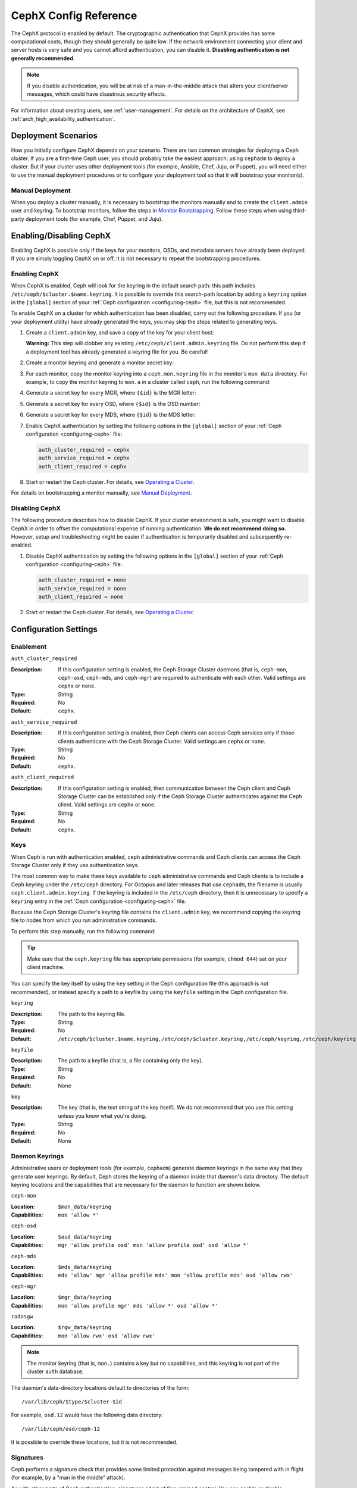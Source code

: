 .. _rados-cephx-config-ref:

========================
 CephX Config Reference
========================

The CephX protocol is enabled by default. The cryptographic authentication that
CephX provides has some computational costs, though they should generally be
quite low. If the network environment connecting your client and server hosts
is very safe and you cannot afford authentication, you can disable it.
**Disabling authentication is not generally recommended**.

.. note:: If you disable authentication, you will be at risk of a
   man-in-the-middle attack that alters your client/server messages, which
   could have disastrous security effects.

For information about creating users, see :ref:`user-management`. For details on
the architecture of CephX, see :ref:`arch_high_availability_authentication`.


Deployment Scenarios
====================

How you initially configure CephX depends on your scenario. There are two
common strategies for deploying a Ceph cluster.  If you are a first-time Ceph
user, you should probably take the easiest approach: using ``cephadm`` to
deploy a cluster. But if your cluster uses other deployment tools (for example,
Ansible, Chef, Juju, or Puppet), you will need either to use the manual
deployment procedures or to configure your deployment tool so that it will
bootstrap your monitor(s).

Manual Deployment
-----------------

When you deploy a cluster manually, it is necessary to bootstrap the monitors
manually and to create the ``client.admin`` user and keyring. To bootstrap
monitors, follow the steps in `Monitor Bootstrapping`_. Follow these steps when
using third-party deployment tools (for example, Chef, Puppet, and Juju).


Enabling/Disabling CephX
========================

Enabling CephX is possible only if the keys for your monitors, OSDs, and
metadata servers have already been deployed. If you are simply toggling CephX
on or off, it is not necessary to repeat the bootstrapping procedures.

Enabling CephX
--------------

When CephX is enabled, Ceph will look for the keyring in the default search
path: this path includes ``/etc/ceph/$cluster.$name.keyring``. It is possible
to override this search-path location by adding a ``keyring`` option in the
``[global]`` section of your :ref:`Ceph configuration <configuring-ceph>`
file, but this is not recommended.

To enable CephX on a cluster for which authentication has been disabled, carry
out the following procedure.  If you (or your deployment utility) have already
generated the keys, you may skip the steps related to generating keys.

#. Create a ``client.admin`` key, and save a copy of the key for your client
   host:

   .. prompt:: bash $

     ceph auth get-or-create client.admin mon 'allow *' mds 'allow *' mgr 'allow *' osd 'allow *' -o /etc/ceph/ceph.client.admin.keyring

   **Warning:** This step will clobber any existing
   ``/etc/ceph/client.admin.keyring`` file. Do not perform this step if a
   deployment tool has already generated a keyring file for you. Be careful!

#. Create a monitor keyring and generate a monitor secret key:

   .. prompt:: bash $

     ceph-authtool --create-keyring /tmp/ceph.mon.keyring --gen-key -n mon. --cap mon 'allow *'

#. For each monitor, copy the monitor keyring into a ``ceph.mon.keyring`` file
   in the monitor's ``mon data`` directory. For example, to copy the monitor
   keyring to ``mon.a`` in a cluster called ``ceph``, run the following
   command:

   .. prompt:: bash $

     cp /tmp/ceph.mon.keyring /var/lib/ceph/mon/ceph-a/keyring

#. Generate a secret key for every MGR, where ``{$id}`` is the MGR letter:

   .. prompt:: bash $

      ceph auth get-or-create mgr.{$id} mon 'allow profile mgr' mds 'allow *' osd 'allow *' -o /var/lib/ceph/mgr/ceph-{$id}/keyring

#. Generate a secret key for every OSD, where ``{$id}`` is the OSD number:

   .. prompt:: bash $

      ceph auth get-or-create osd.{$id} mon 'allow rwx' osd 'allow *' -o /var/lib/ceph/osd/ceph-{$id}/keyring

#. Generate a secret key for every MDS, where ``{$id}`` is the MDS letter:

   .. prompt:: bash $

      ceph auth get-or-create mds.{$id} mon 'allow rwx' osd 'allow *' mds 'allow *' mgr 'allow profile mds' -o /var/lib/ceph/mds/ceph-{$id}/keyring

#. Enable CephX authentication by setting the following options in the
   ``[global]`` section of your :ref:`Ceph configuration <configuring-ceph>`
   file:

   .. code-block:: ini

      auth_cluster_required = cephx
      auth_service_required = cephx
      auth_client_required = cephx

#. Start or restart the Ceph cluster. For details, see `Operating a Cluster`_.

For details on bootstrapping a monitor manually, see `Manual Deployment`_.



Disabling CephX
---------------

The following procedure describes how to disable CephX. If your cluster
environment is safe, you might want to disable CephX in order to offset the
computational expense of running authentication. **We do not recommend doing
so.** However, setup and troubleshooting might be easier if authentication is
temporarily disabled and subsequently re-enabled.

#. Disable CephX authentication by setting the following options in the
   ``[global]`` section of your :ref:`Ceph configuration <configuring-ceph>`
   file:

   .. code-block:: ini

      auth_cluster_required = none
      auth_service_required = none
      auth_client_required = none

#. Start or restart the Ceph cluster. For details, see `Operating a Cluster`_.


Configuration Settings
======================

Enablement
----------


``auth_cluster_required``

:Description: If this configuration setting is enabled, the Ceph Storage
              Cluster daemons (that is, ``ceph-mon``, ``ceph-osd``,
              ``ceph-mds``, and ``ceph-mgr``) are required to authenticate with
              each other. Valid settings are ``cephx`` or ``none``.

:Type: String
:Required: No
:Default: ``cephx``.


``auth_service_required``

:Description: If this configuration setting is enabled, then Ceph clients can
              access Ceph services only if those clients authenticate with the
              Ceph Storage Cluster.  Valid settings are ``cephx`` or ``none``.

:Type: String
:Required: No
:Default: ``cephx``.


``auth_client_required``

:Description: If this configuration setting is enabled, then communication
              between the Ceph client and Ceph Storage Cluster can be
              established only if the Ceph Storage Cluster authenticates
              against the Ceph client. Valid settings are ``cephx`` or
              ``none``.

:Type: String
:Required: No
:Default: ``cephx``.


.. index:: keys; keyring

Keys
----

When Ceph is run with authentication enabled, ``ceph`` administrative commands
and Ceph clients can access the Ceph Storage Cluster only if they use
authentication keys.

The most common way to make these keys available to ``ceph`` administrative
commands and Ceph clients is to include a Ceph keyring under the ``/etc/ceph``
directory. For Octopus and later releases that use ``cephadm``, the filename is
usually ``ceph.client.admin.keyring``.  If the keyring is included in the
``/etc/ceph`` directory, then it is unnecessary to specify a ``keyring`` entry
in the :ref:`Ceph configuration <configuring-ceph>` file.

Because the Ceph Storage Cluster's keyring file contains the ``client.admin``
key, we recommend copying the keyring file to nodes from which you run
administrative commands.

To perform this step manually, run the following command:

.. prompt:: bash $

   sudo scp {user}@{ceph-cluster-host}:/etc/ceph/ceph.client.admin.keyring /etc/ceph/ceph.client.admin.keyring

.. tip:: Make sure that the ``ceph.keyring`` file has appropriate permissions
   (for example, ``chmod 644``) set on your client machine.

You can specify the key itself by using the ``key`` setting in the Ceph
configuration file (this approach is not recommended), or instead specify a
path to a keyfile by using the ``keyfile`` setting in the Ceph configuration
file.

``keyring``

:Description: The path to the keyring file.
:Type: String
:Required: No
:Default: ``/etc/ceph/$cluster.$name.keyring,/etc/ceph/$cluster.keyring,/etc/ceph/keyring,/etc/ceph/keyring.bin``


``keyfile``

:Description: The path to a keyfile (that is, a file containing only the key).
:Type: String
:Required: No
:Default: None


``key``

:Description: The key (that is, the text string of the key itself). We do not
              recommend that you use this setting unless you know what you're
              doing.
:Type: String
:Required: No
:Default: None


Daemon Keyrings
---------------

Administrative users or deployment tools (for example, ``cephadm``) generate
daemon keyrings in the same way that they generate user keyrings. By default,
Ceph stores the keyring of a daemon inside that daemon's data directory. The
default keyring locations and the capabilities that are necessary for the
daemon to function are shown below.

``ceph-mon``

:Location: ``$mon_data/keyring``
:Capabilities: ``mon 'allow *'``

``ceph-osd``

:Location: ``$osd_data/keyring``
:Capabilities: ``mgr 'allow profile osd' mon 'allow profile osd' osd 'allow *'``

``ceph-mds``

:Location: ``$mds_data/keyring``
:Capabilities: ``mds 'allow' mgr 'allow profile mds' mon 'allow profile mds' osd 'allow rwx'``

``ceph-mgr``

:Location: ``$mgr_data/keyring``
:Capabilities: ``mon 'allow profile mgr' mds 'allow *' osd 'allow *'``

``radosgw``

:Location: ``$rgw_data/keyring``
:Capabilities: ``mon 'allow rwx' osd 'allow rwx'``


.. note:: The monitor keyring (that is, ``mon.``) contains a key but no
   capabilities, and this keyring is not part of the cluster ``auth`` database.

The daemon's data-directory locations default to directories of the form::

  /var/lib/ceph/$type/$cluster-$id

For example, ``osd.12`` would have the following data directory::

  /var/lib/ceph/osd/ceph-12

It is possible to override these locations, but it is not recommended.


.. index:: signatures

Signatures
----------

Ceph performs a signature check that provides some limited protection against
messages being tampered with in flight (for example, by a "man in the middle"
attack).

As with other parts of Ceph authentication, signatures admit of fine-grained
control.  You can enable or disable signatures for service messages between
clients and Ceph, and for messages between Ceph daemons.

Note that even when signatures are enabled data is not encrypted in flight.

``cephx_require_signatures``

:Description: If this configuration setting is set to ``true``, Ceph requires
              signatures on all message traffic between the Ceph client and the
              Ceph Storage Cluster, and between daemons within the Ceph Storage
              Cluster.

.. note::
          **ANTIQUATED NOTE:**

          Neither Ceph Argonaut nor Linux kernel versions prior to 3.19
          support signatures; if one of these clients is in use, ``cephx_require_signatures``
          can be disabled in order to allow the client to connect.


:Type: Boolean
:Required: No
:Default: ``false``


``cephx_cluster_require_signatures``

:Description: If this configuration setting is set to ``true``, Ceph requires
              signatures on all message traffic between Ceph daemons within the
              Ceph Storage Cluster.

:Type: Boolean
:Required: No
:Default: ``false``


``cephx_service_require_signatures``

:Description: If this configuration setting is set to ``true``, Ceph requires
              signatures on all message traffic between Ceph clients and the
              Ceph Storage Cluster.

:Type: Boolean
:Required: No
:Default: ``false``


``cephx_sign_messages``

:Description: If this configuration setting is set to ``true``, and if the Ceph
              version supports message signing, then Ceph will sign all
              messages so that they are more difficult to spoof.

:Type: Boolean
:Default: ``true``


Time to Live
------------

``auth_service_ticket_ttl``

:Description: When the Ceph Storage Cluster sends a ticket for authentication
              to a Ceph client, the Ceph Storage Cluster assigns that ticket a
              Time To Live (TTL).

:Type: Double
:Default: ``60*60``


.. _Monitor Bootstrapping: ../../../install/manual-deployment#monitor-bootstrapping
.. _Operating a Cluster: ../../operations/operating
.. _Manual Deployment: ../../../install/manual-deployment
